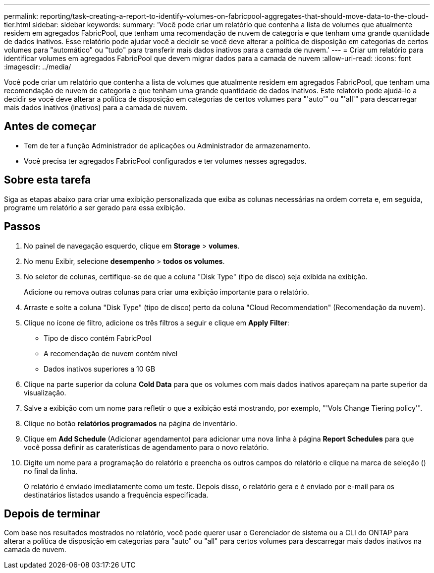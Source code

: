 ---
permalink: reporting/task-creating-a-report-to-identify-volumes-on-fabricpool-aggregates-that-should-move-data-to-the-cloud-tier.html 
sidebar: sidebar 
keywords:  
summary: 'Você pode criar um relatório que contenha a lista de volumes que atualmente residem em agregados FabricPool, que tenham uma recomendação de nuvem de categoria e que tenham uma grande quantidade de dados inativos. Esse relatório pode ajudar você a decidir se você deve alterar a política de disposição em categorias de certos volumes para "automático" ou "tudo" para transferir mais dados inativos para a camada de nuvem.' 
---
= Criar um relatório para identificar volumes em agregados FabricPool que devem migrar dados para a camada de nuvem
:allow-uri-read: 
:icons: font
:imagesdir: ../media/


[role="lead"]
Você pode criar um relatório que contenha a lista de volumes que atualmente residem em agregados FabricPool, que tenham uma recomendação de nuvem de categoria e que tenham uma grande quantidade de dados inativos. Este relatório pode ajudá-lo a decidir se você deve alterar a política de disposição em categorias de certos volumes para "'auto'" ou "'all'" para descarregar mais dados inativos (inativos) para a camada de nuvem.



== Antes de começar

* Tem de ter a função Administrador de aplicações ou Administrador de armazenamento.
* Você precisa ter agregados FabricPool configurados e ter volumes nesses agregados.




== Sobre esta tarefa

Siga as etapas abaixo para criar uma exibição personalizada que exiba as colunas necessárias na ordem correta e, em seguida, programe um relatório a ser gerado para essa exibição.



== Passos

. No painel de navegação esquerdo, clique em *Storage* > *volumes*.
. No menu Exibir, selecione *desempenho* > *todos os volumes*.
. No seletor de colunas, certifique-se de que a coluna "Disk Type" (tipo de disco) seja exibida na exibição.
+
Adicione ou remova outras colunas para criar uma exibição importante para o relatório.

. Arraste e solte a coluna "Disk Type" (tipo de disco) perto da coluna "Cloud Recommendation" (Recomendação da nuvem).
. Clique no ícone de filtro, adicione os três filtros a seguir e clique em *Apply Filter*:
+
** Tipo de disco contém FabricPool
** A recomendação de nuvem contém nível
** Dados inativos superiores a 10 GB image:../media/filter-cold-data.gif[""]


. Clique na parte superior da coluna *Cold Data* para que os volumes com mais dados inativos apareçam na parte superior da visualização.
. Salve a exibição com um nome para refletir o que a exibição está mostrando, por exemplo, "'Vols Change Tiering policy'".image:../media/report-vol-cold-data.gif[""]
. Clique no botão *relatórios programados* na página de inventário.
. Clique em *Add Schedule* (Adicionar agendamento) para adicionar uma nova linha à página *Report Schedules* para que você possa definir as caraterísticas de agendamento para o novo relatório.
. Digite um nome para a programação do relatório e preencha os outros campos do relatório e clique na marca de seleção (image:../media/blue-check.gif[""]) no final da linha.
+
O relatório é enviado imediatamente como um teste. Depois disso, o relatório gera e é enviado por e-mail para os destinatários listados usando a frequência especificada.





== Depois de terminar

Com base nos resultados mostrados no relatório, você pode querer usar o Gerenciador de sistema ou a CLI do ONTAP para alterar a política de disposição em categorias para "auto" ou "all" para certos volumes para descarregar mais dados inativos na camada de nuvem.
